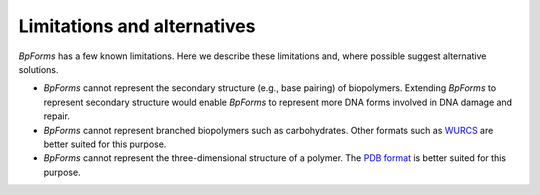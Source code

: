 Limitations and alternatives
----------------------------

`BpForms` has a few known limitations. Here we describe these limitations and, where possible suggest alternative solutions.

* `BpForms` cannot represent the secondary structure (e.g., base pairing) of biopolymers. Extending `BpForms` to represent secondary structure would enable `BpForms` to represent more DNA forms involved in DNA damage and repair.
* `BpForms` cannot represent branched biopolymers such as carbohydrates. Other formats such as `WURCS <http://www.wurcs-wg.org>`_ are better suited for this purpose.
* `BpForms` cannot represent the three-dimensional structure of a polymer. The `PDB format <http://www.wwpdb.org/documentation/file-format>`_ is better suited for this purpose.
